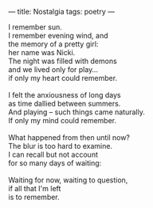 :PROPERTIES:
:ID:       732F24EC-A6F3-40CE-991F-F91BF4960347
:SLUG:     nostalgia
:END:
---
title: Nostalgia
tags: poetry
---

#+BEGIN_VERSE
I remember sun.
I remember evening wind, and
the memory of a pretty girl:
her name was Nicki.
The night was filled with demons
and we lived only for play...
if only my heart could remember.

I felt the anxiousness of long days
as time dallied between summers.
And playing -- such things came naturally.
If only my mind could remember.

What happened from then until now?
The blur is too hard to examine.
I can recall but not account
for so many days of waiting:

Waiting for now, waiting to question,
if all that I'm left
is to remember.
#+END_VERSE
